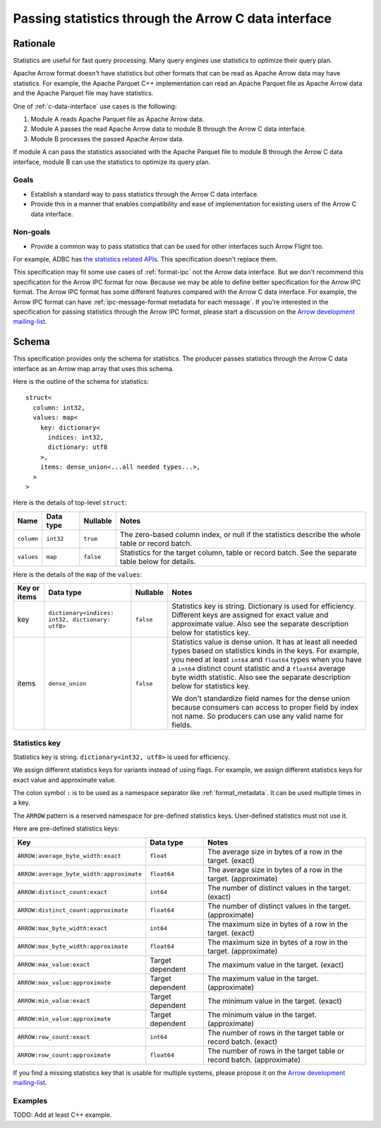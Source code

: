 .. Licensed to the Apache Software Foundation (ASF) under one
.. or more contributor license agreements.  See the NOTICE file
.. distributed with this work for additional information
.. regarding copyright ownership.  The ASF licenses this file
.. to you under the Apache License, Version 2.0 (the
.. "License"); you may not use this file except in compliance
.. with the License.  You may obtain a copy of the License at

..   http://www.apache.org/licenses/LICENSE-2.0

.. Unless required by applicable law or agreed to in writing,
.. software distributed under the License is distributed on an
.. "AS IS" BASIS, WITHOUT WARRANTIES OR CONDITIONS OF ANY
.. KIND, either express or implied.  See the License for the
.. specific language governing permissions and limitations
.. under the License.

.. _c-data-interface-statistics:

=====================================================
Passing statistics through the Arrow C data interface
=====================================================

Rationale
=========

Statistics are useful for fast query processing. Many query engines
use statistics to optimize their query plan.

Apache Arrow format doesn't have statistics but other formats that can
be read as Apache Arrow data may have statistics. For example, the
Apache Parquet C++ implementation can read an Apache Parquet file as
Apache Arrow data and the Apache Parquet file may have statistics.

One of :ref:`c-data-interface` use cases is the following:

1. Module A reads Apache Parquet file as Apache Arrow data.
2. Module A passes the read Apache Arrow data to module B through the
   Arrow C data interface.
3. Module B processes the passed Apache Arrow data.

If module A can pass the statistics associated with the Apache Parquet
file to module B through the Arrow C data interface, module B can use
the statistics to optimize its query plan.

Goals
-----

* Establish a standard way to pass statistics through the Arrow C data
  interface.
* Provide this in a manner that enables compatibility and ease of
  implementation for existing users of the Arrow C data interface.

Non-goals
---------

* Provide a common way to pass statistics that can be used for
  other interfaces such Arrow Flight too.

For example, ADBC has `the statistics related APIs
<https://arrow.apache.org/adbc/current/format/specification.html#statistics>`__.
This specification doesn't replace them.

This specification may fit some use cases of :ref:`format-ipc` not the
Arrow data interface. But we don't recommend this specification for
the Arrow IPC format for now. Because we may be able to define better
specification for the Arrow IPC format. The Arrow IPC format has some
different features compared with the Arrow C data interface. For
example, the Arrow IPC format can have :ref:`ipc-message-format
metadata for each message`. If you're interested in the specification
for passing statistics through the Arrow IPC format, please start a
discussion on the `Arrow development mailing-list
<https://arrow.apache.org/community/>`__.

.. _c-data-interface-statistics-schema:

Schema
======

This specification provides only the schema for statistics. The
producer passes statistics through the Arrow C data interface as an
Arrow map array that uses this schema.

Here is the outline of the schema for statistics::

    struct<
      column: int32,
      values: map<
        key: dictionary<
          indices: int32,
          dictionary: utf8
        >,
        items: dense_union<...all needed types...>,
      >
    >

Here is the details of top-level ``struct``:

.. list-table::
   :header-rows: 1

   * - Name
     - Data type
     - Nullable
     - Notes
   * - ``column``
     - ``int32``
     - ``true``
     - The zero-based column index, or null if the statistics
       describe the whole table or record batch.
   * - ``values``
     - ``map``
     - ``false``
     - Statistics for the target column, table or record batch. See
       the separate table below for details.

Here is the details of the ``map`` of the ``values``:

.. list-table::
   :header-rows: 1

   * - Key or items
     - Data type
     - Nullable
     - Notes
   * - key
     - ``dictionary<indices: int32, dictionary: utf8>``
     - ``false``
     - Statistics key is string. Dictionary is used for
       efficiency. Different keys are assigned for exact value and
       approximate value. Also see the separate description below for
       statistics key.
   * - items
     - ``dense_union``
     - ``false``
     - Statistics value is dense union. It has at least all needed
       types based on statistics kinds in the keys. For example, you
       need at least ``int64`` and ``float64`` types when you have a
       ``int64`` distinct count statistic and a ``float64`` average
       byte width statistic. Also see the separate description below
       for statistics key.

       We don't standardize field names for the dense union because
       consumers can access to proper field by index not name. So
       producers can use any valid name for fields.

.. _c-data-interface-statistics-key:

Statistics key
--------------

Statistics key is string. ``dictionary<int32, utf8>`` is used for
efficiency.

We assign different statistics keys for variants instead of using
flags. For example, we assign different statistics keys for exact
value and approximate value.

The colon symbol ``:`` is to be used as a namespace separator like
:ref:`format_metadata`. It can be used multiple times in a key.

The ``ARROW`` pattern is a reserved namespace for pre-defined
statistics keys. User-defined statistics must not use it.

Here are pre-defined statistics keys:

.. list-table::
   :header-rows: 1

   * - Key
     - Data type
     - Notes
   * - ``ARROW:average_byte_width:exact``
     - ``float``
     - The average size in bytes of a row in the target. (exact)
   * - ``ARROW:average_byte_width:approximate``
     - ``float64``
     - The average size in bytes of a row in the target. (approximate)
   * - ``ARROW:distinct_count:exact``
     - ``int64``
     - The number of distinct values in the target. (exact)
   * - ``ARROW:distinct_count:approximate``
     - ``float64``
     - The number of distinct values in the target. (approximate)
   * - ``ARROW:max_byte_width:exact``
     - ``int64``
     - The maximum size in bytes of a row in the target. (exact)
   * - ``ARROW:max_byte_width:approximate``
     - ``float64``
     - The maximum size in bytes of a row in the target. (approximate)
   * - ``ARROW:max_value:exact``
     - Target dependent
     - The maximum value in the target. (exact)
   * - ``ARROW:max_value:approximate``
     - Target dependent
     - The maximum value in the target. (approximate)
   * - ``ARROW:min_value:exact``
     - Target dependent
     - The minimum value in the target. (exact)
   * - ``ARROW:min_value:approximate``
     - Target dependent
     - The minimum value in the target. (approximate)
   * - ``ARROW:row_count:exact``
     - ``int64``
     - The number of rows in the target table or record batch. (exact)
   * - ``ARROW:row_count:approximate``
     - ``float64``
     - The number of rows in the target table or record
       batch. (approximate)

If you find a missing statistics key that is usable for multiple
systems, please propose it on the `Arrow development mailing-list
<https://arrow.apache.org/community/>`__.

Examples
--------

TODO: Add at least C++ example.
